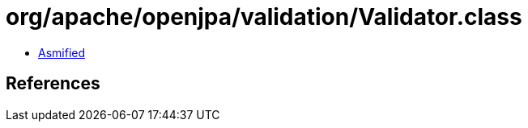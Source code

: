 = org/apache/openjpa/validation/Validator.class

 - link:Validator-asmified.java[Asmified]

== References

